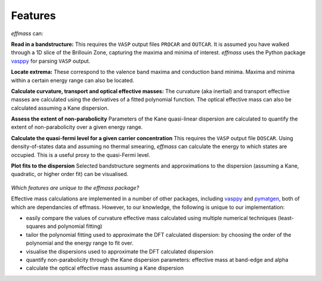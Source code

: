 ========
Features
========

`effmass` can:

**Read in a bandstructure:**
This requires the ``VASP`` output files ``PROCAR`` and ``OUTCAR``. It is assumed you have walked through a 1D slice of the Brillouin Zone, capturing the maxima and minima of interest. `effmass` uses the Python package `vasppy <https://github.com/bjmorgan/vasppy>`_ for parsing ``VASP`` output. 

**Locate extrema:**
These correspond to the valence band maxima and conduction band minima. Maxima and minima within a certain energy range can also be located.

**Calculate curvature, transport and optical effective masses:**
The curvature (aka inertial) and transport effective masses are calculated using the derivatives of a fitted polynomial function. The optical effective mass can also be calculated assuming a Kane dispersion.

**Assess the extent of non-parabolicity**
Parameters of the Kane quasi-linear dispersion are calculated to quantify the extent of non-parabolicity over a given energy range.

**Calculate the quasi-fermi level for a given carrier concentration**
This requires the ``VASP`` output file ``DOSCAR``. Using density-of-states data and assuming no thermal smearing, `effmass` can calculate the energy to which states are occupied. This is a useful proxy to the quasi-Fermi level.

**Plot fits to the dispersion**
Selected bandstructure segments and approximations to the dispersion (assuming a Kane, quadratic, or higher order fit) can be visualised.


.. figure:: .static/screenshot.png
    :figwidth: 400px
    :alt: "effmass screenshot"

*Which features are unique to the effmass package?*

Effective mass calculations are implemented in a number of other packages, including  `vasppy <https://github.com/bjmorgan/vasppy>`_ and `pymatgen <http://pymatgen.org/>`_, both of which are dependancies of effmass. However, to our knowledge, the following is unique to our implementation:

- easily compare the values of curvature effective mass calculated using multiple numerical techniques (least-squares and polynomial fitting)
- tailor the polynomial fitting used to approximate the DFT calculated dispersion: by choosing the order of the polynomial and the energy range to fit over.
- visualise the dispersions used to approximate the DFT calculated dispersion
- quantify non-parabolicity through the Kane dispersion parameters: effective mass at band-edge and alpha
- calculate the optical effective mass assuming a Kane dispersion
